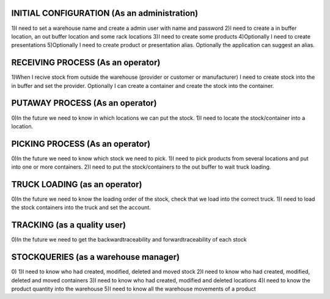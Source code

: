 INITIAL CONFIGURATION (As an administration)
=====================
1)I need to set a warehouse name and create a admin user with name and password
2)I need to create a in buffer location, an out buffer location and some rack locations
3)I need to create some products
4)Optionally I need to create presentations
5)Optionally I need to create product or presentation alias. Optionally the application can suggest an alias.

RECEIVING PROCESS (As an operator)
=====================
1)When I recive stock from outside the warehouse (provider or customer or manufacturer) I need to create stock into the in buffer and set the provider. Optionally I can create a container and create the stock into the container.

PUTAWAY PROCESS (As an operator)
=====================
0)In the future we need to know in which locations we can put the stock.
1)I need to locate the stock/container into a location.

PICKING PROCESS (As an operator)
=====================
0)In the future we need to know which stock we need to pick.
1)I need to pick products from several locations and put into one or more containers.
2)I need to put the stock/containers to the out buffer to wait truck loading.

TRUCK LOADING (as an operator)
=====================
0)In the future we need to know the loading order of the stock, check that we load into the correct truck.
1)I need to load the stock containers into the truck and set the account.

TRACKING (as a quality user)
=====================
0)In the future we need to get the backwardtraceability and forwardtraceability of each stock

STOCKQUERIES (as a warehouse manager)
=====================
0)
1)I need to know who had created, modified, deleted and moved stock
2)I need to know who had created, modified, deleted and moved containers
3)I need to know who had created, modified and deleted locations
4)I need to know the product quantity into the warehouse
5)I need to know all the warehouse movements of a product
